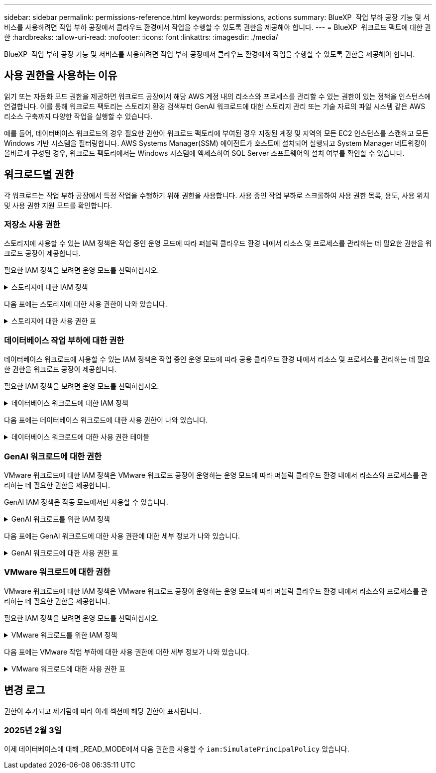 ---
sidebar: sidebar 
permalink: permissions-reference.html 
keywords: permissions, actions 
summary: BlueXP  작업 부하 공장 기능 및 서비스를 사용하려면 작업 부하 공장에서 클라우드 환경에서 작업을 수행할 수 있도록 권한을 제공해야 합니다. 
---
= BlueXP  워크로드 팩트에 대한 권한
:hardbreaks:
:allow-uri-read: 
:nofooter: 
:icons: font
:linkattrs: 
:imagesdir: ./media/


[role="lead"]
BlueXP  작업 부하 공장 기능 및 서비스를 사용하려면 작업 부하 공장에서 클라우드 환경에서 작업을 수행할 수 있도록 권한을 제공해야 합니다.



== 사용 권한을 사용하는 이유

읽기 또는 자동화 모드 권한을 제공하면 워크로드 공장에서 해당 AWS 계정 내의 리소스와 프로세스를 관리할 수 있는 권한이 있는 정책을 인스턴스에 연결합니다. 이를 통해 워크로드 팩토리는 스토리지 환경 검색부터 GenAI 워크로드에 대한 스토리지 관리 또는 기술 자료의 파일 시스템 같은 AWS 리소스 구축까지 다양한 작업을 실행할 수 있습니다.

예를 들어, 데이터베이스 워크로드의 경우 필요한 권한이 워크로드 팩토리에 부여된 경우 지정된 계정 및 지역의 모든 EC2 인스턴스를 스캔하고 모든 Windows 기반 시스템을 필터링합니다. AWS Systems Manager(SSM) 에이전트가 호스트에 설치되어 실행되고 System Manager 네트워킹이 올바르게 구성된 경우, 워크로드 팩토리에서는 Windows 시스템에 액세스하여 SQL Server 소프트웨어의 설치 여부를 확인할 수 있습니다.



== 워크로드별 권한

각 워크로드는 작업 부하 공장에서 특정 작업을 수행하기 위해 권한을 사용합니다. 사용 중인 작업 부하로 스크롤하여 사용 권한 목록, 용도, 사용 위치 및 사용 권한 지원 모드를 확인합니다.



=== 저장소 사용 권한

스토리지에 사용할 수 있는 IAM 정책은 작업 중인 운영 모드에 따라 퍼블릭 클라우드 환경 내에서 리소스 및 프로세스를 관리하는 데 필요한 권한을 워크로드 공장이 제공합니다.

필요한 IAM 정책을 보려면 운영 모드를 선택하십시오.

.스토리지에 대한 IAM 정책
[%collapsible]
====
[role="tabbed-block"]
=====
.읽기 모드
--
[source, json]
----
{
  "Version": "2012-10-17",
  "Statement": [
    {
      "Effect": "Allow",
      "Action": [
        "fsx:Describe*",
        "fsx:ListTagsForResource",
        "ec2:Describe*",
        "kms:Describe*",
        "elasticfilesystem:Describe*",
        "kms:List*",
        "cloudwatch:GetMetricData",
        "cloudwatch:GetMetricStatistics"
      ],
      "Resource": "*"
    }
  ]
}
----
--
.자동 모드
--
[source, json]
----
{
  "Version": "2012-10-17",
  "Statement": [
    {
      "Effect": "Allow",
      "Action": [
        "fsx:*",
        "ec2:Describe*",
        "ec2:CreateTags",
        "ec2:CreateSecurityGroup",
        "iam:CreateServiceLinkedRole",
        "kms:Describe*",
        "elasticfilesystem:Describe*",
        "kms:List*",
        "kms:CreateGrant",
        "cloudwatch:PutMetricData",
        "cloudwatch:GetMetricData",
        "cloudwatch:GetMetricStatistics"
      ],
      "Resource": "*"
    },
    {
      "Effect": "Allow",
      "Action": [
        "ec2:AuthorizeSecurityGroupEgress",
        "ec2:AuthorizeSecurityGroupIngress",
        "ec2:RevokeSecurityGroupEgress",
        "ec2:RevokeSecurityGroupIngress",
        "ec2:DeleteSecurityGroup"
      ],
      "Resource": "*",
      "Condition": {
        "StringLike": {
          "ec2:ResourceTag/AppCreator": "NetappFSxWF"
        }
      }
    }
  ]
}
----
--
=====
====
다음 표에는 스토리지에 대한 사용 권한이 나와 있습니다.

.스토리지에 대한 사용 권한 표
[%collapsible]
====
[cols="2, 2, 1, 1"]
|===
| 목적 | 조치 | 사용된 위치 | 모드를 선택합니다 


| FSx for ONTAP 파일 시스템을 생성합니다 | FSx:CreateFileSystem* | 구축 | 자동화 


| FSx for ONTAP 파일 시스템에 대한 보안 그룹을 생성합니다 | EC2:CreateSecurityGroup입니다 | 구축 | 자동화 


| FSx for ONTAP 파일 시스템의 보안 그룹에 태그를 추가합니다 | EC2: CreateTags(태그 생성) | 구축 | 자동화 


.2+| FSx for ONTAP 파일 시스템에 대한 보안 그룹 송신 및 수신 권한을 부여합니다 | EC2: AuthorizeSecurityGroupEgress 를 참조하십시오 | 구축 | 자동화 


| EC2: AuthorizeSecurityGroupIngress 를 참조하십시오 | 구축 | 자동화 


| 허가된 역할은 FSx for ONTAP과 다른 AWS 서비스 간에 통신을 제공합니다 | IAM: CreateServiceLinkedRole | 구축 | 자동화 


.7+| FSx for ONTAP 파일 시스템 배포 양식을 작성하는 방법에 대해 자세히 알아보십시오 | EC2: 설명  a| 
* 구축
* 비용 절감 효과를

 a| 
* 읽기
* 자동화




| EC2: DescribeSubnet  a| 
* 구축
* 비용 절감 효과를

 a| 
* 읽기
* 자동화




| EC2: 설명  a| 
* 구축
* 비용 절감 효과를

 a| 
* 읽기
* 자동화




| EC2: DescribeSecurityGroups  a| 
* 구축
* 비용 절감 효과를

 a| 
* 읽기
* 자동화




| EC2: 설명표  a| 
* 구축
* 비용 절감 효과를

 a| 
* 읽기
* 자동화




| EC2: DescribeNetworkInterfaces를 참조하십시오  a| 
* 구축
* 비용 절감 효과를

 a| 
* 읽기
* 자동화




| EC2: VolumeStatus를 설명합니다  a| 
* 구축
* 비용 절감 효과를

 a| 
* 읽기
* 자동화




.3+| KMS 키 세부 정보를 얻고 FSx for ONTAP 암호화를 사용합니다 | KMS: CreateGrant | 구축 | 자동화 


| KMS: 설명 * | 구축  a| 
* 읽기
* 자동화




| KMS: 목록 * | 구축  a| 
* 읽기
* 자동화




| EC2 인스턴스의 볼륨 세부 정보를 가져옵니다 | EC2: 설명 볼륨을 참조하십시오  a| 
* 인벤토리
* 비용 절감 효과를

 a| 
* 읽기
* 자동화




| EC2 인스턴스에 대한 세부 정보를 가져옵니다 | EC2: DescribeInstances(지시 인스턴스) | 비용 절감 효과를  a| 
* 읽기
* 자동화




| 비용 절감 계산기에 Elastic File System에 대해 설명하십시오 | Elasticfilesystem: 설명* | 비용 절감 효과를 | 읽기 


| FSx for ONTAP 리소스의 태그를 나열합니다 | FSX:ListTagsForResource.를 참조하십시오 | 인벤토리  a| 
* 읽기
* 자동화




.2+| FSx for ONTAP 파일 시스템에 대한 보안 그룹 송신 및 수신을 관리합니다 | EC2: RevokeSecurityGroupIngress 를 참조하십시오 | 관리 운영 | 자동화 


| EC2: DeleteSecurityGroup | 관리 운영 | 자동화 


.16+| FSx for ONTAP 파일 시스템 리소스를 생성, 확인, 관리합니다 | FSx:CreateVolume * | 관리 운영 | 자동화 


| FSX:TagResource * | 관리 운영 | 자동화 


| FSx:CreateStorageVirtualMachine * | 관리 운영 | 자동화 


| FSX:DeleteFileSystem * 을 참조하십시오 | 관리 운영 | 자동화 


| FSx:DeleteStorageVirtualMachine * | 관리 운영 | 자동화 


| FSx:파일 시스템 설명 * | 인벤토리  a| 
* 읽기
* 자동화




| FSX:DescripbeStorageVirtualMachines * | 인벤토리  a| 
* 읽기
* 자동화




| FSX:UpdateFileSystem* | 관리 운영 | 자동화 


| FSX:UpdateStorageVirtualMachine* | 관리 운영 | 자동화 


| FSx:볼륨 설명 * | 인벤토리  a| 
* 읽기
* 자동화




| FSX:UpdateVolume * | 관리 운영 | 자동화 


| FSx:DeleteVolume * 을 참조하십시오 | 관리 운영 | 자동화 


| FSX:UntagResource * | 관리 운영 | 자동화 


| FSX:백업 설명 * | 관리 운영  a| 
* 읽기
* 자동화




| FSx:CreateBackup * | 관리 운영 | 자동화 


| FSX:CreateVolumeFromBackup* | 관리 운영 | 자동화 


| CloudWatch 메트릭 보고 | CloudWatch: PutMetricData를 참조하십시오 | 관리 운영 | 자동화 


.2+| 파일 시스템 및 볼륨 메트릭을 가져옵니다 | CloudWatch: GetMetricData | 관리 운영  a| 
* 읽기
* 자동화




| CloudWatch: GetMetricStatistics | 관리 운영  a| 
* 읽기
* 자동화


|===
====


=== 데이터베이스 작업 부하에 대한 권한

데이터베이스 워크로드에 사용할 수 있는 IAM 정책은 작업 중인 운영 모드에 따라 공용 클라우드 환경 내에서 리소스 및 프로세스를 관리하는 데 필요한 권한을 워크로드 공장이 제공합니다.

필요한 IAM 정책을 보려면 운영 모드를 선택하십시오.

.데이터베이스 워크로드에 대한 IAM 정책
[%collapsible]
====
[role="tabbed-block"]
=====
.읽기 모드
--
[source, json]
----
{
  "Version": "2012-10-17",
  "Statement": [
    {
      "Sid": "CommonGroup",
      "Effect": "Allow",
      "Action": [
        "cloudwatch:GetMetricStatistics",
        "sns:ListTopics",
        "ec2:DescribeInstances",
        "ec2:DescribeVpcs",
        "ec2:DescribeSubnets",
        "ec2:DescribeSecurityGroups",
        "ec2:DescribeImages",
        "ec2:DescribeRegions",
        "ec2:DescribeRouteTables",
        "ec2:DescribeKeyPairs",
        "ec2:DescribeNetworkInterfaces",
        "ec2:DescribeInstanceTypes",
        "ec2:DescribeVpcEndpoints",
        "ec2:DescribeInstanceTypeOfferings",
        "ec2:DescribeSnapshots",
        "ec2:DescribeVolumes",
        "ec2:DescribeAddresses",
        "kms:ListAliases",
        "kms:ListKeys",
        "kms:DescribeKey",
        "cloudformation:ListStacks",
        "cloudformation:DescribeAccountLimits",
        "ds:DescribeDirectories",
        "fsx:DescribeVolumes",
        "fsx:DescribeBackups",
        "fsx:DescribeStorageVirtualMachines",
        "fsx:DescribeFileSystems",
        "servicequotas:ListServiceQuotas",
        "ssm:GetParametersByPath",
        "ssm:GetCommandInvocation",
        "ssm:SendCommand",
        "ssm:DescribePatchBaselines",
        "ssm:DescribeInstancePatchStates",
        "ssm:ListCommands",
        "fsx:ListTagsForResource"
      ],
      "Resource": [
        "*"
      ]
    },
    {
      "Sid": "SSMParameterStore",
      "Effect": "Allow",
      "Action": [
        "ssm:GetParameter",
        "ssm:GetParameters",
        "ssm:PutParameter",
        "ssm:DeleteParameters"
      ],
      "Resource": "arn:aws:ssm:*:*:parameter/netapp/wlmdb/*"
    }
  ]
}
----
--
.자동 모드
--
[source, json]
----
{
  "Version": "2012-10-17",
  "Statement": [
    {
      "Sid": "EC2Group",
      "Effect": "Allow",
      "Action": [
        "ec2:AllocateAddress",
        "ec2:AllocateHosts",
        "ec2:AssignPrivateIpAddresses",
        "ec2:AssociateAddress",
        "ec2:AssociateRouteTable",
        "ec2:AssociateSubnetCidrBlock",
        "ec2:AssociateVpcCidrBlock",
        "ec2:AttachInternetGateway",
        "ec2:AttachNetworkInterface",
        "ec2:AttachVolume",
        "ec2:AuthorizeSecurityGroupEgress",
        "ec2:AuthorizeSecurityGroupIngress",
        "ec2:CreateVolume",
        "ec2:DeleteNetworkInterface",
        "ec2:DeleteSecurityGroup",
        "ec2:DeleteTags",
        "ec2:DeleteVolume",
        "ec2:DetachNetworkInterface",
        "ec2:DetachVolume",
        "ec2:DisassociateAddress",
        "ec2:DisassociateIamInstanceProfile",
        "ec2:DisassociateRouteTable",
        "ec2:DisassociateSubnetCidrBlock",
        "ec2:DisassociateVpcCidrBlock",
        "ec2:ModifyInstanceAttribute",
        "ec2:ModifyInstancePlacement",
        "ec2:ModifyNetworkInterfaceAttribute",
        "ec2:ModifySubnetAttribute",
        "ec2:ModifyVolume",
        "ec2:ModifyVolumeAttribute",
        "ec2:ReleaseAddress",
        "ec2:ReplaceRoute",
        "ec2:ReplaceRouteTableAssociation",
        "ec2:RevokeSecurityGroupEgress",
        "ec2:RevokeSecurityGroupIngress",
        "ec2:StartInstances",
        "ec2:StopInstances"
      ],
      "Resource": "*",
      "Condition": {
        "StringLike": {
          "ec2:ResourceTag/aws:cloudformation:stack-name": "WLMDB*"
        }
      }
    },
    {
      "Sid": "FSxNGroup",
      "Effect": "Allow",
      "Action": [
        "fsx:TagResource"
      ],
      "Resource": "*",
      "Condition": {
        "StringLike": {
          "aws:ResourceTag/aws:cloudformation:stack-name": "WLMDB*"
        }
      }
    },
    {
      "Sid": "CommonGroup",
      "Effect": "Allow",
      "Action": [
        "cloudformation:CreateStack",
        "cloudformation:DescribeStackEvents",
        "cloudformation:DescribeStacks",
        "cloudformation:ListStacks",
        "cloudformation:ValidateTemplate",
        "cloudformation:DescribeAccountLimits",
        "cloudwatch:GetMetricStatistics",
        "ds:DescribeDirectories",
        "ec2:CreateLaunchTemplate",
        "ec2:CreateLaunchTemplateVersion",
        "ec2:CreateNetworkInterface",
        "ec2:CreateSecurityGroup",
        "ec2:CreateTags",
        "ec2:CreateVpcEndpoint",
        "ec2:Describe*",
        "ec2:Get*",
        "ec2:RunInstances",
        "ec2:ModifyVpcAttribute",
        "ec2messages:*",
        "fsx:CreateFileSystem",
        "fsx:UpdateFileSystem",
        "fsx:CreateStorageVirtualMachine",
        "fsx:CreateVolume",
        "fsx:UpdateVolume",
        "fsx:Describe*",
        "fsx:List*",
        "kms:CreateGrant",
        "kms:Describe*",
        "kms:List*",
        "kms:GenerateDataKey",
        "kms:Decrypt",
        "logs:CreateLogGroup",
        "logs:CreateLogStream",
        "logs:DescribeLog*",
        "logs:GetLog*",
        "logs:ListLogDeliveries",
        "logs:PutLogEvents",
        "logs:TagResource",
        "servicequotas:ListServiceQuotas",
        "sns:ListTopics",
        "sns:Publish",
        "ssm:Describe*",
        "ssm:Get*",
        "ssm:List*",
        "ssm:PutComplianceItems",
        "ssm:PutConfigurePackageResult",
        "ssm:PutInventory",
        "ssm:SendCommand",
        "ssm:UpdateAssociationStatus",
        "ssm:UpdateInstanceAssociationStatus",
        "ssm:UpdateInstanceInformation",
        "ssmmessages:*",
        "compute-optimizer:GetEnrollmentStatus",
        "compute-optimizer:PutRecommendationPreferences",
        "compute-optimizer:GetEffectiveRecommendationPreferences",
        "compute-optimizer:GetEC2InstanceRecommendations",
        "autoscaling:DescribeAutoScalingGroups",
        "autoscaling:DescribeAutoScalingInstances"
      ],
      "Resource": "*"
    },
    {
      "Sid": "ArnGroup",
      "Effect": "Allow",
      "Action": [
        "cloudformation:SignalResource"
      ],
      "Resource": [
        "arn:aws:cloudformation:*:*:stack/WLMDB*",
        "arn:aws:logs:*:*:log-group:WLMDB*"
      ]
    },
    {
      "Sid": "IAMGroup",
      "Effect": "Allow",
      "Action": [
        "iam:AddRoleToInstanceProfile",
        "iam:CreateInstanceProfile",
        "iam:CreateRole",
        "iam:DeleteInstanceProfile",
        "iam:GetPolicy",
        "iam:GetPolicyVersion",
        "iam:GetRole",
        "iam:GetRolePolicy",
        "iam:GetUser",
        "iam:PutRolePolicy",
        "iam:RemoveRoleFromInstanceProfile",
        "iam:SimulatePrincipalPolicy"
      ],
      "Resource": "*"
    },
    {
      "Sid": "IAMGroup1",
      "Effect": "Allow",
      "Action": "iam:CreateServiceLinkedRole",
      "Resource": "*",
      "Condition": {
        "StringLike": {
          "iam:AWSServiceName": "ec2.amazonaws.com"
        }
      }
    },
    {
      "Sid": "IAMGroup2",
      "Effect": "Allow",
      "Action": "iam:PassRole",
      "Resource": "*",
      "Condition": {
        "StringEquals": {
          "iam:PassedToService": "ec2.amazonaws.com"
        }
      }
    },
    {
      "Sid": "SSMParameterStore",
      "Effect": "Allow",
      "Action": [
        "ssm:GetParameter",
        "ssm:GetParameters",
        "ssm:PutParameter",
        "ssm:DeleteParameters"
      ],
      "Resource": "arn:aws:ssm:*:*:parameter/netapp/wlmdb/*"
    }
  ]
}
----
--
=====
====
다음 표에는 데이터베이스 워크로드에 대한 사용 권한이 나와 있습니다.

.데이터베이스 워크로드에 대한 사용 권한 테이블
[%collapsible]
====
[cols="2, 2, 1, 1"]
|===
| 목적 | 조치 | 사용된 위치 | 모드를 선택합니다 


| FSx for ONTAP, EBS 및 FSx for Windows 파일 서버에 대한 메트릭 통계를 확인합니다 | CloudWatch: GetMetricStatistics  a| 
* 인벤토리
* 비용 절감 효과를

 a| 
* 읽기
* 자동화




| 이벤트의 트리거를 나열하고 설정합니다 | SNS: ListTopics 를 참조하십시오 | 구축  a| 
* 읽기
* 자동화




.4+| EC2 인스턴스에 대한 세부 정보를 가져옵니다 | EC2: DescribeInstances(지시 인스턴스)  a| 
* 인벤토리
* 비용 절감 효과를

 a| 
* 읽기
* 자동화




| EC2: 설명 | 구축  a| 
* 읽기
* 자동화




| EC2: DescribeNetworkInterfaces를 참조하십시오 | 구축  a| 
* 읽기
* 자동화




| EC2:DescripbeInstanceTypes를 참조하십시오  a| 
* 구축
* 비용 절감 효과를

 a| 
* 읽기
* 자동화




.6+| FSx for ONTAP 배포 양식을 작성하는 방법에 대해 자세히 알아보십시오 | EC2: 설명  a| 
* 구축
* 인벤토리

 a| 
* 읽기
* 자동화




| EC2: DescribeSubnet  a| 
* 구축
* 인벤토리

 a| 
* 읽기
* 자동화




| EC2: DescribeSecurityGroups | 구축  a| 
* 읽기
* 자동화




| EC2: DescribeImages(설명 영상) | 구축  a| 
* 읽기
* 자동화




| EC2: 설명 | 구축  a| 
* 읽기
* 자동화




| EC2: 설명표  a| 
* 구축
* 인벤토리

 a| 
* 읽기
* 자동화




| 기존 VPC 엔드포인트를 가져와 구축 전에 새 엔드포인트를 생성해야 하는지 여부를 결정합니다 | EC2: DescribeVpcEndpoints  a| 
* 구축
* 인벤토리

 a| 
* 읽기
* 자동화




| EC2 인스턴스의 공용 네트워크 연결과 상관없이 필요한 서비스에 VPC 엔드포인트가 없으면 생성합니다 | EC2: CreateVpcEndpoint입니다 | 구축 | 자동화 


| 유효성 검사 노드(t2.micro/t3.micro)에 대해 지역에서 사용할 수 있는 인스턴스 유형 가져오기 | EC2: InstanceTypeOfferings를 설명합니다 | 구축  a| 
* 읽기
* 자동화




| 가격 책정 및 절감 효과를 위해 연결된 각 EBS 볼륨의 스냅샷 세부 정보를 확인합니다 | EC2: 설명 | 비용 절감 효과를  a| 
* 읽기
* 자동화




| 가격 책정 및 절감 예상 비용을 위해 연결된 각 EBS 볼륨의 세부 정보를 봅니다 | EC2: 설명 볼륨을 참조하십시오  a| 
* 인벤토리
* 비용 절감 효과를

 a| 
* 읽기
* 자동화




.3+| FSx for ONTAP 파일 시스템 암호화에 대한 KMS 키 세부 정보를 확인하십시오 | KMS: ListAliases | 구축  a| 
* 읽기
* 자동화




| KMS: ListKeys | 구축  a| 
* 읽기
* 자동화




| KMS: 설명키 | 구축  a| 
* 읽기
* 자동화




| 환경에서 실행 중인 CloudFormation 스택 목록을 확인하여 할당량 제한을 확인합니다 | CloudFormation: ListStacks | 구축  a| 
* 읽기
* 자동화




| 배포를 트리거하기 전에 리소스에 대한 계정 제한을 확인하십시오 | CloudFormation: DescripbeAccountLimits 를 참조하십시오 | 구축  a| 
* 읽기
* 자동화




| 해당 지역에서 AWS에서 관리하는 Active Directory 목록을 가져옵니다 | DS:설명 디렉토리 | 구축  a| 
* 읽기
* 자동화




.5+| 볼륨, 백업, SVM, AZ의 파일 시스템, FSx for ONTAP 파일 시스템용 태그의 목록과 세부 정보를 확인할 수 있습니다 | FSx:볼륨 설명  a| 
* 인벤토리
* 비용 절감 살펴보기

 a| 
* 읽기
* 자동화




| FSX:백업 설명  a| 
* 인벤토리
* 비용 절감 살펴보기

 a| 
* 읽기
* 자동화




| FSX:DescripbeStorageVirtualMachines를 참조하십시오  a| 
* 구축
* 운영 관리
* 인벤토리

 a| 
* 읽기
* 자동화




| FSx:파일 시스템 설명  a| 
* 구축
* 운영 관리
* 인벤토리
* 비용 절감 효과를

 a| 
* 읽기
* 자동화




| FSX:ListTagsForResource.를 참조하십시오 | 운영 관리  a| 
* 읽기
* 자동화




| CloudFormation 및 VPC에 대한 서비스 할당량 제한을 받습니다 | servicequotas:ListServiceQuotas 입니다 | 구축  a| 
* 읽기
* 자동화




| SSM 기반 쿼리를 사용하여 ONTAP용 FSx 지원 지역의 업데이트된 목록을 확인하십시오 | SSM:GetParametersByPath 입니다 | 구축  a| 
* 읽기
* 자동화




| 구축 후 작업 관리 명령을 전송한 후 SSM 응답을 폴링합니다 | SSM: GetCommandInvocation 을 참조하십시오  a| 
* 운영 관리
* 인벤토리
* 비용 절감 효과를
* 최적화

 a| 
* 읽기
* 자동화




| SSM을 통해 EC2 인스턴스로 명령을 전송합니다 | SSM: SendCommand 를 참조하십시오  a| 
* 운영 관리
* 인벤토리
* 비용 절감 효과를
* 최적화

 a| 
* 읽기
* 자동화




| 배포 후 인스턴스의 SSM 연결 상태를 가져옵니다 | SSM: GetConnectionStatus 를 참조하십시오  a| 
* 운영 관리
* 인벤토리
* 최적화

 a| 
* 읽기
* 자동화




| 운영 체제 패치 평가에 사용할 수 있는 패치 기준 목록을 가져옵니다 | SSM: PatchBaseline 설명 | 최적화  a| 
* 읽기
* 자동화




| 운영 체제 패치 평가를 위해 Windows EC2 인스턴스의 패치 상태를 가져옵니다 | SSM: InstancePatchStates 설명 | 최적화  a| 
* 읽기
* 자동화




| 운영 체제 패치 관리를 위해 EC2 인스턴스에서 AWS Patch Manager가 실행한 명령을 나열합니다 | SSM: ListCommands 를 참조하십시오 | 최적화  a| 
* 읽기
* 자동화




| 계정이 AWS Compute Optimizer에 등록되었는지 확인합니다 | 계산 최적화 프로그램: GetEnrollmentStatus  a| 
* 비용 절감 효과를
* 최적화

| 자동화 


| AWS Compute Optimizer에서 기존 권장 사항 기본 설정을 업데이트하여 SQL Server 워크로드에 대한 제안을 조정합니다 | 컴퓨팅 최적화 프로그램: 권장 사항 권장 사항 기본 설정  a| 
* 비용 절감 효과를
* 최적화

| 자동화 


| AWS Compute Optimizer에서 특정 리소스에 적용되는 권장 사항 기본 설정을 확인합니다 | Compute-Optimizer: GetEffective권장 사항 기본 설정  a| 
* 비용 절감 효과를
* 최적화

| 자동화 


| AWS Compute Optimizer가 Amazon EC2(Amazon Elastic Compute Cloud) 인스턴스에 대해 생성하는 권장 사항을 가져옵니다 | 컴퓨팅 최적화: GetEC2InstanceRecommendations 를 참조하십시오  a| 
* 비용 절감 효과를
* 최적화

| 자동화 


.2+| 자동 크기 조정 그룹에 대한 인스턴스 연결을 확인합니다 | 자동 크기 조정: AutoScalingGroup 설명  a| 
* 비용 절감 효과를
* 최적화

| 자동화 


| 자동 크기 조정:자동 크기 조정 설명  a| 
* 비용 절감 효과를
* 최적화

| 자동화 


.4+| 배포 또는 AWS 계정에서 관리되는 AD, FSx for ONTAP 및 SQL 사용자 자격 증명에 대한 SSM 매개 변수를 가져오고 나열하고 생성하고 삭제합니다 | SSM: GetParameter(GetParameter  a| 
* 구축
* 운영 관리

 a| 
* 읽기
* 자동화




| SSM: GetParameters(GetParameters | 운영 관리  a| 
* 읽기
* 자동화




| SSM: PutParameter 1  a| 
* 구축
* 운영 관리

 a| 
* 읽기
* 자동화




| SSM: 매개 변수 삭제 | 운영 관리  a| 
* 읽기
* 자동화




.9+| 네트워크 리소스를 SQL 노드 및 유효성 검사 노드에 연결하고 SQL 노드에 보조 IP를 추가합니다 | EC2: AllocateAddress(주소 1) | 구축 | 자동화 


| EC2: AllocateHosts(호스트 1) | 구축 | 자동화 


| 2:1:1:1(주소 지정) | 구축 | 자동화 


| EC2: 연관 주소 1 | 구축 | 자동화 


| 2:1(2) | 구축 | 자동화 


| EC2: AssociateSubnetCidrBlock(연결 | 구축 | 자동화 


| 2:1:1:1:1:1:1:1:1:1:1:1:1:1:1:1 | 구축 | 자동화 


| (영어): AttachInternetGateway (영어 | 구축 | 자동화 


| (영어) - 어탯치먼트 네트워크 인터페이스 (영어 | 구축 | 자동화 


| 구축을 위해 필요한 EBS 볼륨을 SQL 노드에 연결 | EC2: AttachVolume | 구축 | 자동화 


.2+| 보안 그룹을 연결하고 프로비저닝된 노드에 대한 규칙을 수정합니다 | EC2: AuthorizeSecurityGroupEgress 를 참조하십시오 | 구축 | 자동화 


| EC2: AuthorizeSecurityGroupIngress 를 참조하십시오 | 구축 | 자동화 


| 구축을 위해 SQL 노드에 필요한 EBS 볼륨을 생성합니다 | EC2: CreateVolume | 구축 | 자동화 


.11+| t2.micro 유형으로 생성된 임시 유효성 검사 노드를 제거하고 실패한 EC2 SQL 노드의 롤백 또는 재시도를 위해 제거합니다 | EC2: DeleteNetworkInterface | 구축 | 자동화 


| EC2: DeleteSecurityGroup | 구축 | 자동화 


| EC2: 삭제 태그 | 구축 | 자동화 


| EC2: DeleteVolume(삭제 볼륨) | 구축 | 자동화 


| EC2: 분리 네트워크 인터페이스 | 구축 | 자동화 


| EC2: DetachVolume(분리 볼륨) | 구축 | 자동화 


| EC2: 연결 해제 주소 | 구축 | 자동화 


| EC2: DiscassociateIamInstanceProfile 을 참조하십시오 | 구축 | 자동화 


| EC2: 연결 해제 라우팅 테이블 | 구축 | 자동화 


| EC2: 연결 해제 SubnetCidrBlock | 구축 | 자동화 


| EC2: 연결 해제 VpcCidrBlock | 구축 | 자동화 


.7+| 생성된 SQL 인스턴스의 특성을 수정합니다. WLMDB로 시작하는 이름에만 적용됩니다. | EC2: ModifyInstanceAttribute | 구축 | 자동화 


| EC2:ModifyInstancePlacement | 구축 | 자동화 


| EC2: ModifyNetworkInterfaceAttribute 입니다 | 구축 | 자동화 


| EC2: ModifySubnetAttribute 를 사용합니다 | 구축 | 자동화 


| EC2: ModifyVolume(수정 볼륨) | 구축 | 자동화 


| EC2: ModifyVolumeAttribute | 구축 | 자동화 


| EC2:ModifyVpcAttribute 를 사용합니다 | 구축 | 자동화 


.5+| 유효성 검사 인스턴스의 연결을 끊고 제거합니다 | EC2: ReleaseAddress(릴리스 주소) | 구축 | 자동화 


| EC2: ReplaceRoute | 구축 | 자동화 


| EC2: ReplaceRouteTableAssociation 을 참조하십시오 | 구축 | 자동화 


| EC2: RevokeSecurityGroupEgress | 구축 | 자동화 


| EC2: RevokeSecurityGroupIngress 를 참조하십시오 | 구축 | 자동화 


| 배포된 인스턴스를 시작합니다 | EC2: StartInstances(시작 인스턴스) | 구축 | 자동화 


| 배포된 인스턴스를 중지합니다 | EC2: StopInstances(중지 인스턴스) | 구축 | 자동화 


| WLMDB에서 생성한 Amazon FSx for NetApp ONTAP 리소스에 대한 사용자 지정 값에 태그를 지정하여 리소스 관리 중에 청구 세부 정보를 가져옵니다 | 자유무역협정(FSX)  a| 
* 구축
* 운영 관리

| 자동화 


.5+| 배포할 CloudFormation 템플릿을 만들고 유효성을 검사합니다 | CloudFormation:CreateStack | 구축 | 자동화 


| CloudFormation: DescribeStackEvents | 구축 | 자동화 


| CloudFormation: DescribeStacks | 구축 | 자동화 


| CloudFormation: ListStacks | 구축 | 자동화 


| CloudFormation:ValidateTemplate 을 참조하십시오 | 구축 | 자동화 


| 컴퓨팅 최적화 권장 사항을 위한 메트릭 가져오기 | CloudWatch: GetMetricStatistics | 비용 절감 효과를 | 자동화 


| 지역에서 사용 가능한 디렉토리를 가져옵니다 | DS:설명 디렉토리 | 구축 | 자동화 


.2+| 프로비저닝된 EC2 인스턴스에 연결된 보안 그룹에 대한 규칙을 추가합니다 | EC2: AuthorizeSecurityGroupEgress 를 참조하십시오 | 구축 | 자동화 


| EC2: AuthorizeSecurityGroupIngress 를 참조하십시오 | 구축 | 자동화 


.2+| 재시도 및 롤백을 위해 중첩된 스택 템플릿을 생성합니다 | EC2:CreateLaunchTemplate | 구축 | 자동화 


| EC2: CreateLaunchTemplateVersion | 구축 | 자동화 


.3+| 생성된 인스턴스에서 태그 및 네트워크 보안을 관리합니다 | EC2: CreateNetworkInterface입니다 | 구축 | 자동화 


| EC2:CreateSecurityGroup입니다 | 구축 | 자동화 


| EC2: CreateTags(태그 생성) | 구축 | 자동화 


| 유효성 검사 노드를 위해 임시로 만든 보안 그룹을 삭제합니다 | EC2: DeleteSecurityGroup | 구축 | 자동화 


.2+| 프로비저닝을 위한 인스턴스 세부 정보를 가져옵니다 | EC2:설명 *  a| 
* 구축
* 인벤토리
* 비용 절감 효과를

| 자동화 


| EC2: GET *  a| 
* 구축
* 인벤토리
* 비용 절감 효과를

| 자동화 


| 생성된 인스턴스를 시작합니다 | EC2: 런인스턴스 | 구축 | 자동화 


| System Manager는 API 작업에 AWS 메시지 전달 서비스 엔드포인트를 사용합니다 | ec2messages: *  a| 
* 배포 * 인벤토리

| 자동화 


.3+| 프로비저닝에 필요한 FSx for ONTAP 리소스를 생성합니다. 기존 FSx for ONTAP 시스템의 경우 SQL 볼륨을 호스팅하는 새로운 SVM이 생성됩니다. | FSX:CreateFileSystem 을 참조하십시오 | 구축 | 자동화 


| FSx:CreateStorageVirtualMachine | 구축 | 자동화 


| FSX:CreateVolume 을 참조하십시오  a| 
* 구축
* 운영 관리

| 자동화 


.2+| FSx for ONTAP 정보를 확인하십시오 | FSX: 설명 *  a| 
* 구축
* 인벤토리
* 운영 관리
* 비용 절감 효과를

| 자동화 


| FSX:목록 *  a| 
* 구축
* 인벤토리

| 자동화 


| 파일 시스템 여유 공간을 해결하기 위해 FSx for ONTAP 파일 시스템의 크기를 조정합니다 | FSx:UpdateFilesystem입니다 | 최적화 | 자동화 


| 로그 및 TempDB 드라이브 크기를 수정하기 위해 볼륨 크기를 조정합니다 | FSX:UpdateVolume을 참조하십시오 | 최적화 | 자동화 


.4+| KMS 키 세부 정보를 얻고 FSx for ONTAP 암호화를 사용합니다 | KMS: CreateGrant | 구축 | 자동화 


| KMS: 설명 * | 구축 | 자동화 


| KMS: 목록 * | 구축 | 자동화 


| KMS : GenerateDataKey | 구축 | 자동화 


.7+| EC2 인스턴스에서 실행되는 검증 및 프로비저닝 스크립트를 위한 CloudWatch 로그를 생성합니다 | 로그:CreateLogGroup | 구축 | 자동화 


| 로그: CreateLogStream | 구축 | 자동화 


| 로그:DescripbeLog * | 구축 | 자동화 


| 로그: getlog * | 구축 | 자동화 


| 로그:ListLogDeliveries입니다 | 구축 | 자동화 


| 로그: PutLogEvents  a| 
* 구축
* 운영 관리

| 자동화 


| 로그:TagResource | 구축 | 자동화 


| SQL, 도메인 및 FSx for ONTAP에 대해 제공된 자격 증명에 대한 암호를 사용자 계정에 생성합니다 | servicequotas:ListServiceQuotas 입니다 | 구축 | 자동화 


.2+| 고객 SNS 항목을 나열하고 WLMDB 백엔드 SNS 및 고객 SNS에 게시합니다(선택한 경우) | SNS: ListTopics 를 참조하십시오 | 구축 | 자동화 


| SNS: 게시 | 구축 | 자동화 


.11+| 프로비저닝된 SQL 인스턴스에서 검색 스크립트를 실행하고 FSx for ONTAP 지원 AWS 지역의 최신 목록을 가져오려면 SSM 권한이 필요합니다. | SSM: 설명 * | 구축 | 자동화 


| SSM: GET *  a| 
* 구축
* 운영 관리

| 자동화 


| SSM: 목록 * | 구축 | 자동화 


| SSM: PutComplianceItems 를 참조하십시오 | 구축 | 자동화 


| SSM: PutConfigurePackageResult 를 참조하십시오 | 구축 | 자동화 


| SSM: 재고 입고 | 구축 | 자동화 


| SSM: SendCommand 를 참조하십시오  a| 
* 구축
* 인벤토리
* 운영 관리

| 자동화 


| SSM: 업데이트 연결 상태 | 구축 | 자동화 


| SSM: UpdateInstanceAssociationStatus 를 참조하십시오 | 구축 | 자동화 


| SSM: UpdateInstanceInformation 을 참조하십시오 | 구축 | 자동화 


| ssmmessages: *  a| 
* 구축
* 인벤토리
* 운영 관리

| 자동화 


.4+| FSx for ONTAP, Active Directory 및 SQL 사용자에 대한 자격 증명 저장(SQL 사용자 인증에만 해당) | SSM: GetParameter(GetParameter  a| 
* 구축
* 운영 관리
* 인벤토리

| 자동화 


| SSM: GetParameters(GetParameters  a| 
* 구축
* 인벤토리

| 자동화 


| SSM: PutParameter 1  a| 
* 구축
* 운영 관리

| 자동화 


| SSM: 매개 변수 삭제  a| 
* 구축
* 운영 관리

| 자동화 


| 성공 또는 실패에 대한 신호 CloudFormation 스택. | 이 부분의 본문은 서명자 입니다 | 구축 | 자동화 


| 템플릿으로 생성된 EC2 역할을 EC2의 인스턴스 프로필에 추가하여 EC2의 스크립트가 배포에 필요한 리소스에 액세스할 수 있도록 합니다. | IAM:AddRoleToInstanceProfile 을 참조하십시오 | 구축 | 자동화 


| EC2의 인스턴스 프로필을 생성하고 생성된 EC2 역할을 연결합니다. | IAM:CreateInstanceProfile | 구축 | 자동화 


| 아래에 나열된 권한이 있는 템플릿을 통해 EC2 역할을 생성합니다 | IAM: CreateRole | 구축 | 자동화 


| EC2 서비스에 연결된 역할을 생성합니다 | IAM: CreateServiceLinkedRole (영어 | 구축 | 자동화 


| 특히 검증 노드에 대해 구축 중에 생성된 인스턴스 프로필을 삭제합니다 | IAM: DeleteInstanceProfile | 구축 | 자동화 


.5+| 역할 및 정책 세부 정보를 확인하여 사용 권한의 공백을 확인하고 배포를 검증합니다 | IAM: GetPolicy 를 참조하십시오 | 구축 | 자동화 


| IAM: GetPolicyVersion 을 참조하십시오 | 구축 | 자동화 


| IAM:GetRole | 구축 | 자동화 


| IAM: GetRolePolicy 를 참조하십시오 | 구축 | 자동화 


| IAM: GetUser | 구축 | 자동화 


| 생성된 역할을 EC2 인스턴스로 전달합니다 | IAM: 패스역할 3 | 구축 | 자동화 


| 생성된 EC2 역할에 필요한 권한이 있는 정책을 추가합니다 | IAM: PutRolePolicy(입수 정책) | 구축 | 자동화 


| 프로비저닝된 EC2 인스턴스 프로필에서 역할을 분리합니다 | IAM:RemoveRoleFromInstanceProfile 을 참조하십시오 | 구축 | 자동화 


| 역할에서 사용 가능한 사용 권한을 확인하고 필요한 사용 권한과 비교합니다 | IAM: SimulatePrincipalPolicy(IAM: 시뮬레이션 정책) | 구축  a| 
* 읽기
* 자동화


|===
. 권한이 WLMDB로 시작하는 리소스로 제한됩니다.
. "IAM:CreateServiceLinkedRole" 제한:"ec2.amazonaws.com"*
. "IAM:PassRole"이 "IAM:PassedToService":"ec2.amazonaws.com"* 으로 제한됩니다


====


=== GenAI 워크로드에 대한 권한

VMware 워크로드에 대한 IAM 정책은 VMware 워크로드 공장이 운영하는 운영 모드에 따라 퍼블릭 클라우드 환경 내에서 리소스와 프로세스를 관리하는 데 필요한 권한을 제공합니다.

GenAI IAM 정책은 작동 모드에서만 사용할 수 있습니다.

.GenAI 워크로드를 위한 IAM 정책
[%collapsible]
====
[source, json]
----
{
  "Version": "2012-10-17",
  "Statement": [
    {
      "Sid": "CloudformationGroup",
      "Effect": "Allow",
      "Action": [
        "cloudformation:CreateStack",
        "cloudformation:DescribeStacks"
      ],
      "Resource": "arn:aws:cloudformation:*:*:stack/wlmai*/*"
    },
    {
      "Sid": "EC2Group",
      "Effect": "Allow",
      "Action": [
        "ec2:AuthorizeSecurityGroupEgress",
        "ec2:AuthorizeSecurityGroupIngress"
      ],
      "Resource": "*",
      "Condition": {
        "StringLike": {
          "ec2:ResourceTag/aws:cloudformation:stack-name": "wlmai*"
        }
      }
    },
    {
      "Sid": "EC2DescribeGroup",
      "Effect": "Allow",
      "Action": [
        "ec2:DescribeRegions",
        "ec2:DescribeTags",
        "ec2:CreateVpcEndpoint",
        "ec2:CreateSecurityGroup",
        "ec2:CreateTags",
        "ec2:DescribeVpcs",
        "ec2:DescribeSubnets",
        "ec2:DescribeRouteTables",
        "ec2:DescribeKeyPairs",
        "ec2:DescribeSecurityGroups",
        "ec2:DescribeVpcEndpoints",
        "ec2:DescribeInstances",
        "ec2:DescribeImages",
        "ec2:RevokeSecurityGroupEgress",
        "ec2:RevokeSecurityGroupIngress",
        "ec2:RunInstances"
      ],
      "Resource": "*"
    },
    {
      "Sid": "IAMGroup",
      "Effect": "Allow",
      "Action": [
        "iam:CreateRole",
        "iam:CreateInstanceProfile",
        "iam:AddRoleToInstanceProfile",
        "iam:PutRolePolicy",
        "iam:SimulatePrincipalPolicy",
        "iam:GetRolePolicy",
        "iam:GetRole",
        "iam:TagRole"
      ],
      "Resource": "*"
    },
    {
      "Sid": "IAMGroup2",
      "Effect": "Allow",
      "Action": "iam:PassRole",
      "Resource": "*",
      "Condition": {
        "StringEquals": {
          "iam:PassedToService": "ec2.amazonaws.com"
        }
      }
    },
    {
      "Sid": "FSXNGroup",
      "Effect": "Allow",
      "Action": [
        "fsx:DescribeVolumes",
        "fsx:DescribeFileSystems",
        "fsx:DescribeStorageVirtualMachines",
        "fsx:ListTagsForResource"
      ],
      "Resource": "*"
    },
    {
      "Sid": "FSXNGroup2",
      "Effect": "Allow",
      "Action": [
        "fsx:UntagResource",
        "fsx:TagResource"
      ],
      "Resource": [
        "arn:aws:fsx:*:*:volume/*/*",
        "arn:aws:fsx:*:*:storage-virtual-machine/*/*"
      ]
    },
    {
      "Sid": "BedrockGroup",
      "Effect": "Allow",
      "Action": [
        "bedrock:InvokeModelWithResponseStream",
        "bedrock:InvokeModel",
        "bedrock:ListFoundationModels",
        "bedrock:GetFoundationModelAvailability",
        "bedrock:GetModelInvocationLoggingConfiguration"
      ],
      "Resource": "*"
    },
    {
      "Sid": "SSMParameterStore",
      "Effect": "Allow",
      "Action": [
        "ssm:GetParameter",
        "ssm:PutParameter"
      ],
      "Resource": "arn:aws:ssm:*:*:parameter/netapp/wlmai/*"
    },
    {
      "Sid": "SSM",
      "Effect": "Allow",
      "Action": [
        "ssm:GetParameters",
        "ssm:GetParametersByPath"
      ],
      "Resource": "arn:aws:ssm:*:*:parameter/aws/service/*"
    },
    {
      "Sid": "SSMMessages",
      "Effect": "Allow",
      "Action": [
        "ssm:GetCommandInvocation"
      ],
      "Resource": "*"
    },
    {
      "Sid": "SSMCommandDocument",
      "Effect": "Allow",
      "Action": [
        "ssm:SendCommand"
      ],
      "Resource": [
        "arn:aws:ssm:*:*:document/AWS-RunShellScript"
      ]
    },
    {
      "Sid": "SSMCommandInstance",
      "Effect": "Allow",
      "Action": [
        "ssm:SendCommand",
        "ssm:GetConnectionStatus"
      ],
      "Resource": [
        "arn:aws:ec2:*:*:instance/*"
      ],
      "Condition": {
        "StringLike": {
          "ssm:resourceTag/aws:cloudformation:stack-name": "wlmai-*"
        }
      }
    },
    {
      "Sid": "KMS",
      "Effect": "Allow",
      "Action": [
        "kms:GenerateDataKey",
        "kms:Decrypt"
      ],
      "Resource": "*"
    },
    {
      "Sid": "SNS",
      "Effect": "Allow",
      "Action": [
        "sns:Publish"
      ],
      "Resource": "*"
    },
    {
      "Sid": "CloudWatch",
      "Effect": "Allow",
      "Action": [
        "logs:DescribeLogGroups"
      ],
      "Resource": "*"
    },
    {
      "Sid": "CloudWatchAiEngine",
      "Effect": "Allow",
      "Action": [
        "logs:CreateLogGroup",
        "logs:PutRetentionPolicy",
        "logs:TagResource",
        "logs:DescribeLogStreams"
      ],
      "Resource": "arn:aws:logs:*:*:log-group:/netapp/wlmai*"
    },
    {
      "Sid": "CloudWatchAiEngineLogStream",
      "Effect": "Allow",
      "Action": [
        "logs:GetLogEvents"
      ],
      "Resource": "arn:aws:logs:*:*:log-group:/netapp/wlmai*:*"
    },
    {
      "Sid": "CloudWatch2",
      "Effect": "Allow",
      "Action": [
        "logs:CreateLogGroup",
        "logs:PutRetentionPolicy",
        "logs:TagResource"
      ],
      "Resource": "arn:aws:logs:*:*:log-group:/aws/bedrock*"
    }
  ]
}
----
====
다음 표에는 GenAI 워크로드에 대한 사용 권한에 대한 세부 정보가 나와 있습니다.

.GenAI 워크로드에 대한 사용 권한 표
[%collapsible]
====
[cols="2, 2, 1, 1"]
|===
| 목적 | 조치 | 사용된 위치 | 모드를 선택합니다 


| 구축 및 리빌드 작업 중에 AI 엔진 CloudFormation 스택을 생성합니다 | CloudFormation:CreateStack | 구축 | 자동화 


| AI 엔진 CloudFormation 스택을 생성합니다 | CloudFormation: DescribeStacks | 구축 | 자동화 


| AI 엔진 배포 마법사의 지역을 나열합니다 | EC2: 설명 | 구축 | 자동화 


| AI 엔진 태그를 표시합니다 | EC2: DescribeTags(설명 태그) | 구축 | 자동화 


| AI 엔진 스택 생성 전에 VPC 엔드포인트 나열 | EC2: CreateVpcEndpoint입니다 | 구축 | 자동화 


| 배포 및 리빌드 중에 AI 엔진 스택 생성 중에 AI 엔진 보안 그룹을 생성합니다 | EC2:CreateSecurityGroup입니다 | 구축 | 자동화 


| 구축 및 리빌드 작업 중 AI 엔진 스택 생성에서 생성된 리소스에 태그를 지정합니다 | EC2: CreateTags(태그 생성) | 구축 | 자동화 


.2+| ai-engine 스택에서 WLMAI 백엔드에 암호화 된 이벤트를 게시합니다 | KMS : GenerateDataKey | 구축 | 자동화 


| KMS: 암호 해독 | 구축 | 자동화 


| ai-engine 스택에서 WLMAI 백엔드에 이벤트 및 사용자 지정 리소스를 게시합니다 | SNS: 게시 | 구축 | 자동화 


| AI 엔진 배포 마법사 중 vPC 나열 | EC2: 설명 | 구축 | 자동화 


| ai-engine 배포 마법사에서 서브넷을 나열합니다 | EC2: DescribeSubnet | 구축 | 자동화 


| AI 엔진 구축 및 리빌드 중에 라우팅 테이블을 가져옵니다 | EC2: 설명표 | 구축 | 자동화 


| AI 엔진 배포 마법사에서 제공하는 키 쌍을 나열합니다 | EC2: 설명 | 구축 | 자동화 


| AI 엔진 스택 생성 시 보안 그룹 나열(프라이빗 엔드포인트에서 보안 그룹 찾기) | EC2: DescribeSecurityGroups | 구축 | 자동화 


| AI 엔진을 구축하는 동안 VPC 엔드포인트를 생성할 필요가 있는지 결정합니다 | EC2: DescribeVpcEndpoints | 구축 | 자동화 


| AI 엔진 상태를 확인할 인스턴스를 나열합니다 | EC2: DescribeInstances(지시 인스턴스) | 문제 해결 | 자동화 


| 구축 및 리빌드 작업 중에 AI 엔진 스택을 생성하는 동안 이미지를 나열합니다 | EC2: DescribeImages(설명 영상) | 구축 | 자동화 


.2+| 구축 및 리빌드 작업 중에 AI 인스턴스 스택 생성 중에 AI 인스턴스 및 개인 엔드포인트 보안 그룹을 생성 및 업데이트합니다 | EC2: RevokeSecurityGroupEgress | 구축 | 자동화 


| EC2: RevokeSecurityGroupIngress 를 참조하십시오 | 구축 | 자동화 


| 배포 및 리빌드 작업 중에 CloudFormation 스택을 생성하는 동안 AI 엔진을 실행합니다 | EC2: 런인스턴스 | 구축 | 자동화 


.2+| 배포 및 리빌드 작업 중에 스택 생성 중에 보안 그룹을 연결하고 AI 엔진에 대한 규칙을 수정합니다 | EC2: AuthorizeSecurityGroupEgress 를 참조하십시오 | 구축 | 자동화 


| EC2: AuthorizeSecurityGroupIngress 를 참조하십시오 | 구축 | 자동화 


| AI 엔진 배포 중에 Amazon Bedrock/Amazon CloudWatch 로깅 상태를 쿼리합니다 | Bedrock: GetModelInvocationLoggingConfiguration을 참조하십시오 | 구축 | 자동화 


| 기초 모델 중 하나에 대한 채팅 요청을 시작합니다 | Bedrock: InvokeModelWithResponseStream 을 호출합니다 | 구축 | 자동화 


| 기초 모델에 대한 채팅/포함 요청을 시작합니다 | Bedrock: InvokeModel 을 참조하십시오 | 구축 | 자동화 


| 지역에서 사용 가능한 기반 모델을 표시합니다 | Bedrock: ListFoundationModels를 참조하십시오 | 구축 | 자동화 


| 기초 모델에 대한 액세스 권한을 확인합니다 | Bedrock: GetFoundationModelAvailability를 참조하십시오 | 구축 | 자동화 


| 배포 및 재구축 작업 중에 CloudWatch 로그 그룹을 생성해야 하는지 확인합니다 | 로그:DescripbeLogGroups | 구축 | 자동화 


| AI 엔진 마법사에서 FSx 및 Bedrock을 지원하는 영역을 확보할 수 있습니다 | SSM:GetParametersByPath 입니다 | 구축 | 자동화 


| 구축 및 리빌드 작업 중에 AI 엔진 구축을 위한 최신 Amazon Linux 이미지를 확인할 수 있습니다 | SSM:GetParameters 를 참조하십시오 | 구축 | 자동화 


| AI 엔진으로 전송된 명령에서 SSM 응답을 가져옵니다 | SSM: GetCommandInvocation 을 참조하십시오 | 구축 | 자동화 


.2+| AI 엔진에 대한 SSM 연결을 점검하십시오 | SSM: SendCommand 를 참조하십시오 | 구축 | 자동화 


| SSM: GetConnectionStatus 를 참조하십시오 | 구축 | 자동화 


.8+| 구축 및 리빌드 작업 중에 스택 생성 중에 AI 엔진 인스턴스 프로필을 생성할 수 있습니다 | IAM: CreateRole | 구축 | 자동화 


| IAM:CreateInstanceProfile | 구축 | 자동화 


| IAM:AddRoleToInstanceProfile 을 참조하십시오 | 구축 | 자동화 


| IAM: PutRolePolicy(입수 정책) | 구축 | 자동화 


| IAM: GetRolePolicy 를 참조하십시오 | 구축 | 자동화 


| IAM:GetRole | 구축 | 자동화 


| IAM: 태그 역할 | 구축 | 자동화 


| IAM: 암호 역할 | 구축 | 자동화 


| 역할에서 사용 가능한 권한을 검증하고 배포 및 재구축 작업 중에 필요한 권한과 비교합니다 | IAM: SimulatePrincipalPolicy(IAM: 시뮬레이션 정책) | 구축 | 자동화 


| "지식 기반 생성" 마법사 중에 FSx 파일 시스템을 나열합니다 | FSx:볼륨 설명 | 기술 자료 작성 | 자동화 


| "기술 자료 생성" 마법사 중에 FSx 파일 시스템 볼륨을 나열합니다 | FSx:파일 시스템 설명 | 기술 자료 작성 | 자동화 


| 리빌드 작업 중에 AI 엔진의 knowledgebase를 관리합니다 | FSX:ListTagsForResource.를 참조하십시오 | 문제 해결 | 자동화 


| "기술 자료 생성" 마법사 중에 FSx 파일 시스템 스토리지 가상 머신 나열 | FSX:DescripbeStorageVirtualMachines를 참조하십시오 | 구축 | 자동화 


| 지식 베이스를 새 인스턴스로 이동합니다 | FSx:UntagResource | 문제 해결 | 자동화 


| 리빌드 중 AI 엔진에 대한 지식 기반을 관리합니다 | FSX:태그 리소스 | 문제 해결 | 자동화 


.2+| SSM 비밀(ECR 토큰, CIFS 자격 증명, 테넌시 서비스 계정 키)을 안전한 방식으로 저장합니다 | SSM:GetParameter입니다 | 구축 | 자동화 


| SSM: PutParameter | 구축 | 자동화 


.2+| 배포 및 재구축 작업 중에 AI 엔진 로그를 CloudWatch 로그 그룹으로 보냅니다 | 로그:CreateLogGroup | 구축 | 자동화 


| 로그: PutRetentionPolicy | 구축 | 자동화 


| AI 엔진 로그를 CloudWatch 로그 그룹으로 보냅니다 | 로그:TagResource | 문제 해결 | 자동화 


| CloudWatch에서 SSM 응답 받기(응답이 너무 긴 경우) | 로그:DescripbeLogStreams | 문제 해결 | 자동화 


| CloudWatch에서 SSM 응답을 받으십시오 | 로그:GetLogEvents | 문제 해결 | 자동화 


.3+| 배포 및 재구축 작업 중에 스택 재조정 중에 Bedrock 로그에 대한 CloudWatch 로그 그룹을 생성합니다 | 로그:CreateLogGroup | 구축 | 자동화 


| 로그: PutRetentionPolicy | 구축 | 자동화 


| 로그:TagResource | 구축 | 자동화 
|===
====


=== VMware 워크로드에 대한 권한

VMware 워크로드에 대한 IAM 정책은 VMware 워크로드 공장이 운영하는 운영 모드에 따라 퍼블릭 클라우드 환경 내에서 리소스와 프로세스를 관리하는 데 필요한 권한을 제공합니다.

필요한 IAM 정책을 보려면 운영 모드를 선택하십시오.

.VMware 워크로드를 위한 IAM 정책
[%collapsible]
====
[role="tabbed-block"]
=====
.읽기 모드
--
[source, json]
----
{
  "Effect": "Allow",
  "Action": [
    "ec2:DescribeRegions",
    "ec2:DescribeAvailabilityZones",
    "ec2:DescribeVpcs",
    "ec2:DescribeSecurityGroups",
    "ec2:DescribeSubnets",
    "ssm:GetParametersByPath",
    "kms:DescribeKey",
    "kms:ListKeys",
    "kms:ListAliases"
  ],
  "Resource": "*"
}
----
--
.작동 모드
--
[source, json]
----
{
  "Version": "2012-10-17",
  "Statement": [
    {
      "Effect": "Allow",
      "Action": [
        "cloudformation:CreateStack"
      ],
      "Resource": "*"
    },
    {
      "Effect": "Allow",
      "Action": [
        "fsx:CreateFileSystem",
        "fsx:DescribeFileSystems",
        "fsx:CreateStorageVirtualMachine",
        "fsx:DescribeStorageVirtualMachines",
        "fsx:CreateVolume",
        "fsx:DescribeVolumes",
        "fsx:TagResource",
        "sns:Publish",
        "kms:DescribeKey",
        "kms:ListKeys",
        "kms:ListAliases",
        "kms:GenerateDataKey",
        "kms:Decrypt",
        "kms:CreateGrant"
      ],
      "Resource": "*"
    },
    {
      "Effect": "Allow",
      "Action": [
        "ec2:DescribeSubnets",
        "ec2:DescribeSecurityGroups",
        "ec2:RunInstances",
        "ec2:DescribeInstances",
        "ec2:DescribeRegions",
        "ec2:DescribeAvailabilityZones",
        "ec2:DescribeVpcs",
        "ec2:CreateSecurityGroup",
        "ec2:AuthorizeSecurityGroupIngress",
        "ec2:DescribeImages"
      ],
      "Resource": "*"
    },
    {
      "Effect": "Allow",
      "Action": [
        "ssm:GetParametersByPath",
        "ssm:GetParameters"
      ],
      "Resource": "*"
    },
    {
      "Effect": "Allow",
      "Action": [
        "iam:SimulatePrincipalPolicy"
      ],
      "Resource": "*"
    }
  ]
}
----
--
=====
====
다음 표에는 VMware 작업 부하에 대한 사용 권한에 대한 세부 정보가 나와 있습니다.

.VMware 워크로드에 대한 사용 권한 표
[%collapsible]
====
[cols="2, 2, 1, 1"]
|===
| 목적 | 조치 | 사용된 위치 | 모드를 선택합니다 


| 보안 그룹을 연결하고 프로비저닝된 노드에 대한 규칙을 수정합니다 | EC2: AuthorizeSecurityGroupIngress 를 참조하십시오 | 구축 | 자동화 


| EBS 볼륨을 생성합니다 | EC2: CreateVolume | 구축 | 자동화 


| VMware 워크로드에서 생성한 FSx for NetApp ONTAP 리소스에 대한 사용자 지정 값에 태그를 지정합니다 | FSX:태그 리소스 | 구축 | 자동화 


| CloudFormation 템플릿을 만들고 유효성을 검사합니다 | CloudFormation:CreateStack | 구축 | 자동화 


| 생성된 인스턴스에서 태그 및 네트워크 보안을 관리합니다 | EC2:CreateSecurityGroup입니다 | 구축 | 자동화 


| 생성된 인스턴스를 시작합니다 | EC2: 런인스턴스 | 구축 | 자동화 


| EC2 인스턴스 세부 정보를 가져옵니다 | EC2: DescribeInstances(지시 인스턴스) | 구축 | 자동화 


| 배포 및 재구축 작업 중에 스택을 생성하는 동안 이미지를 나열합니다 | EC2: DescribeImages(설명 영상) | 구축 | 자동화 


| 선택한 환경에서 VPC를 가져와 배포 양식을 작성합니다 | EC2: 설명  a| 
* 구축
* 인벤토리

 a| 
* 읽기
* 자동화




| 선택한 환경에서 서브넷을 가져와 배포 양식을 완성합니다 | EC2: DescribeSubnet  a| 
* 구축
* 인벤토리

 a| 
* 읽기
* 자동화




| 선택한 환경의 보안 그룹을 가져와 배포 양식을 작성합니다 | EC2: DescribeSecurityGroups | 구축  a| 
* 읽기
* 자동화




| 선택한 환경에서 가용 영역을 가져옵니다 | EC2:가용성 영역 설명  a| 
* 구축
* 인벤토리

 a| 
* 읽기
* 자동화




| Amazon FSx for NetApp ONTAP 지원으로 지역을 확인하십시오 | EC2: 설명 | 구축  a| 
* 읽기
* 자동화




| Amazon FSx for NetApp ONTAP 암호화에 사용할 KMS 키 별칭을 가져옵니다 | KMS: ListAliases | 구축  a| 
* 읽기
* 자동화




| Amazon FSx for NetApp ONTAP 암호화에 사용할 KMS 키를 가져옵니다 | KMS: ListKeys | 구축  a| 
* 읽기
* 자동화




| Amazon FSx for NetApp ONTAP 암호화에 사용할 KMS 키 만료 세부 정보를 가져옵니다 | KMS: 설명키 | 구축  a| 
* 읽기
* 자동화




| SSM 기반 쿼리는 Amazon FSx for NetApp ONTAP 지원 지역의 업데이트된 목록을 가져오는 데 사용됩니다 | SSM:GetParametersByPath 입니다 | 구축  a| 
* 읽기
* 자동화




.3+| 프로비저닝에 필요한 Amazon FSx for NetApp ONTAP 리소스를 생성합니다 | FSX:CreateFileSystem 을 참조하십시오 | 구축 | 자동화 


| FSx:CreateStorageVirtualMachine | 구축 | 자동화 


| FSX:CreateVolume 을 참조하십시오  a| 
* 구축
* 관리 운영

| 자동화 


.2+| NetApp ONTAP용 Amazon FSx에 대해 자세히 알아보십시오 | FSX: 설명 *  a| 
* 구축
* 인벤토리
* 관리 운영
* 비용 절감 효과를

| 자동화 


| FSX:목록 *  a| 
* 구축
* 인벤토리

| 자동화 


.5+| KMS 키 세부 정보를 확인하고 Amazon FSx for NetApp ONTAP 암호화에 사용합니다 | KMS: CreateGrant | 구축 | 자동화 


| KMS: 설명 * | 구축 | 자동화 


| KMS: 목록 * | 구축 | 자동화 


| KMS: 암호 해독 | 구축 | 자동화 


| KMS : GenerateDataKey | 구축 | 자동화 


| 고객 SNS 항목을 나열하고 WLMVMC 백엔드 SNS 및 고객 SNS에 게시합니다(선택한 경우) | SNS: 게시 | 구축 | 자동화 


| Amazon FSx for NetApp ONTAP 지원 AWS 지역의 최신 목록을 가져오는 데 사용됩니다 | SSM: GET *  a| 
* 구축
* 관리 운영

| 자동화 


| SimulatePrincipalPolicy는 역할에서 사용 가능한 권한의 유효성을 검사하고 필요한 권한과 비교하기 위해 필요합니다 | IAM: SimulatePrincipalPolicy(IAM: 시뮬레이션 정책) | 구축 | 자동화 


.4+| SSM 매개 변수 저장소는 Amazon FSx for NetApp ONTAP의 자격 증명을 저장하는 데 사용됩니다 | SSM:GetParameter입니다  a| 
* 구축
* 관리 운영
* 인벤토리

| 자동화 


| SSM: PutParameters 를 참조하십시오  a| 
* 구축
* 인벤토리

| 자동화 


| SSM: PutParameter  a| 
* 구축
* 관리 운영

| 자동화 


| SSM: 매개 변수 삭제  a| 
* 구축
* 관리 운영

| 자동화 
|===
====


== 변경 로그

권한이 추가되고 제거됨에 따라 아래 섹션에 해당 권한이 표시됩니다.



=== 2025년 2월 3일

이제 데이터베이스에 대해 _READ_MODE에서 다음 권한을 사용할 수 `iam:SimulatePrincipalPolicy` 있습니다.
